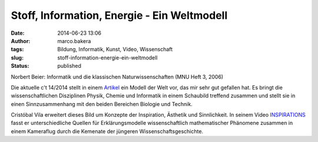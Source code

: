 Stoff, Information, Energie - Ein Weltmodell
############################################
:date: 2014-06-23 13:06
:author: marco.bakera
:tags: Bildung, Informatik, Kunst, Video, Wissenschaft
:slug: stoff-information-energie-ein-weltmodell
:status: published

|Norbert Beier: Informatik und die klassischen Naturwissenschaften (MNU Heft 3,
2006)| 

Norbert Beier: Informatik und die klassischen Naturwissenschaften
(MNU Heft 3, 2006)

Die aktuelle c't 14/2014 stellt in einem
`Artikel <http://www.heise.de/ct/inhalt/2014/14/100/>`__ ein Modell der
Welt vor, das mir sehr gut gefallen hat. Es bringt die
wissenschaftlichen Disziplinen Physik, Chemie und Informatik in einem
Schaubild treffend zusammen und stellt sie in einen Sinnzusammenhang mit
den beiden Bereichen Biologie und Technik.

Cristóbal Vila erweitert dieses Bild um Konzepte der Inspiration,
Ästhetik und Sinnlichkeit. In seinem Video
`INSPIRATIONS <http://www.etereaestudios.com/docs_html/inspirations_htm/intro.htm>`__
fasst er unterschiedliche Quellen für Erklärungsmodelle wissenschaftlich
mathematischer Phänomene zusammen in einem Kameraflug durch die Kemenate
der jüngeren Wissenschaftsgeschichte.

.. |Norbert Beier: Informatik und die klassischen Naturwissenschaften (MNU Heft 3, 2006)| image:: images/2014/06/Weltmodell.jpg
   :class: size-full wp-image-1212
   :width: 1350px
   :height: 812px
   :target: images/2014/06/Weltmodell.jpg
